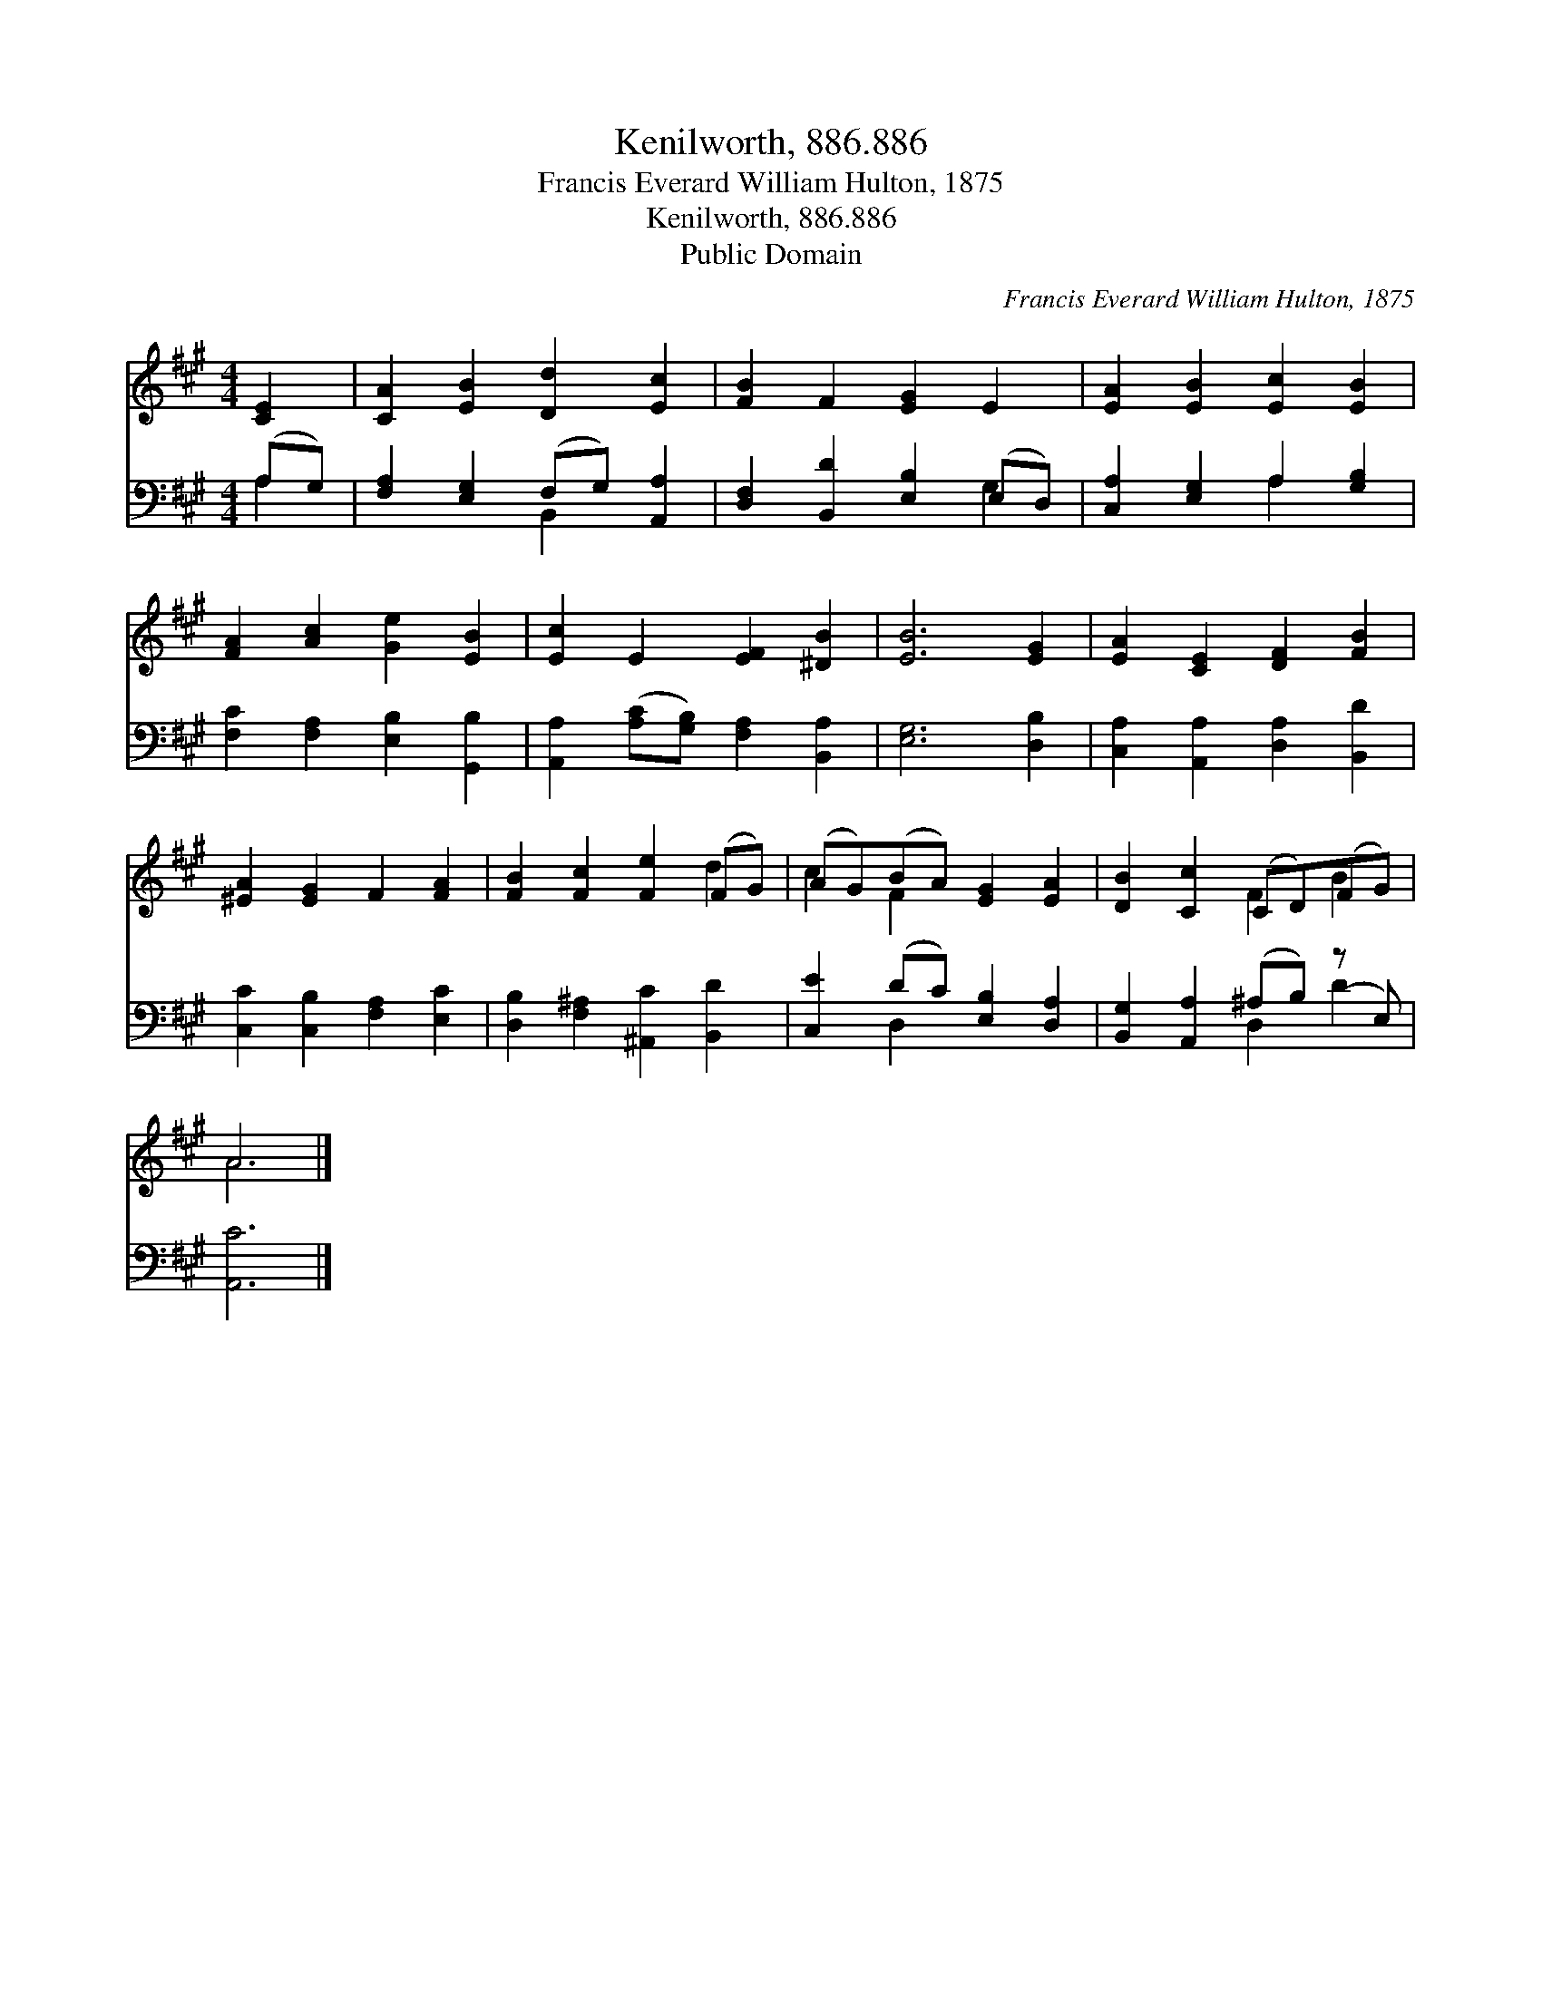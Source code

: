 X:1
T:Kenilworth, 886.886
T:Francis Everard William Hulton, 1875
T:Kenilworth, 886.886
T:Public Domain
C:Francis Everard William Hulton, 1875
Z:Public Domain
%%score ( 1 2 ) ( 3 4 )
L:1/8
M:4/4
K:A
V:1 treble 
V:2 treble 
V:3 bass 
V:4 bass 
V:1
 [CE]2 | [CA]2 [EB]2 [Dd]2 [Ec]2 | [FB]2 F2 [EG]2 E2 | [EA]2 [EB]2 [Ec]2 [EB]2 | %4
 [FA]2 [Ac]2 [Ge]2 [EB]2 | [Ec]2 E2 [EF]2 [^DB]2 | [EB]6 [EG]2 | [EA]2 [CE]2 [DF]2 [FB]2 | %8
 [^EA]2 [EG]2 F2 [FA]2 | [FB]2 [Fc]2 [Fe]2 (FG) | (AG)(BA) [EG]2 [EA]2 | [DB]2 [Cc]2 (CD)(FG) | %12
 A6 |] %13
V:2
 x2 | x8 | x8 | x8 | x8 | x8 | x8 | x8 | x8 | x6 d2 | c2 F2 x4 | x4 F2 B2 | A6 |] %13
V:3
 (A,G,) | [F,A,]2 [E,G,]2 (F,G,) [A,,A,]2 | [D,F,]2 [B,,D]2 [E,B,]2 (E,D,) | %3
 [C,A,]2 [E,G,]2 A,2 [G,B,]2 | [F,C]2 [F,A,]2 [E,B,]2 [G,,B,]2 | %5
 [A,,A,]2 ([A,C][G,B,]) [F,A,]2 [B,,A,]2 | [E,G,]6 [D,B,]2 | [C,A,]2 [A,,A,]2 [D,A,]2 [B,,D]2 | %8
 [C,C]2 [C,B,]2 [F,A,]2 [E,C]2 | [D,B,]2 [F,^A,]2 [^A,,C]2 [B,,D]2 | [C,E]2 (DC) [E,B,]2 [D,A,]2 | %11
 [B,,G,]2 [A,,A,]2 (^A,B,) (z E,) | [A,,C]6 |] %13
V:4
 A,2 | x4 B,,2 x2 | x6 G,2 | x4 A,2 x2 | x8 | x8 | x8 | x8 | x8 | x8 | x2 D,2 x4 | x4 D,2 D2 | %12
 x6 |] %13


